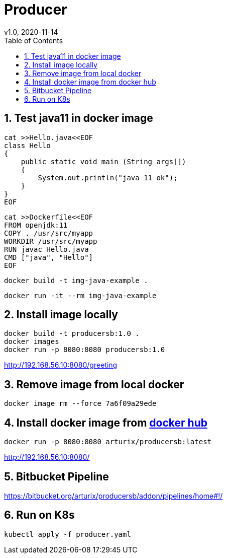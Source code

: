 = Producer
v1.0, 2020-11-14
:toc:
:example-caption!:
:sectnums:
:sectnumlevels: 7
:icons: font
:source-highlighter: prettify

== Test java11 in docker image
[source]
----
cat >>Hello.java<<EOF
class Hello
{
    public static void main (String args[])
    {
        System.out.println("java 11 ok");
    }
}
EOF
----
[source]
----
cat >>Dockerfile<<EOF
FROM openjdk:11
COPY . /usr/src/myapp
WORKDIR /usr/src/myapp
RUN javac Hello.java
CMD ["java", "Hello"]
EOF
----
[source]
docker build -t img-java-example .

[source]
docker run -it --rm img-java-example

== Install image locally

[source]
docker build -t producersb:1.0 .
docker images
docker run -p 8080:8080 producersb:1.0

http://192.168.56.10:8080/greeting

== Remove image from local docker
[source]
docker image rm --force 7a6f09a29ede

== Install docker image from link:https://hub.docker.com/repository/docker/arturix/producersb[docker hub]
[source]
docker run -p 8080:8080 arturix/producersb:latest

http://192.168.56.10:8080/

== Bitbucket Pipeline
https://bitbucket.org/arturix/producersb/addon/pipelines/home#!/

== Run on K8s
[source]
kubectl apply -f producer.yaml

